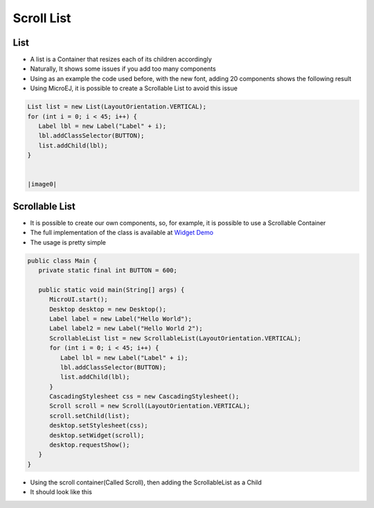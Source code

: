 Scroll List
===========

List
----

-  A list is a Container that resizes each of its children accordingly
-  Naturally, It shows some issues if you add too many components
-  Using as an example the code used before, with the new font, adding
   20 components shows the following result 

-  Using MicroEJ, it is possible to create a Scrollable List to avoid this issue

.. code:: java

   List list = new List(LayoutOrientation.VERTICAL);
   for (int i = 0; i < 45; i++) {
      Label lbl = new Label("Label" + i);
      lbl.addClassSelector(BUTTON);
      list.addChild(lbl);
   }


   |image0|

Scrollable List
---------------

-  It is possible to create our own components, so, for example, it is
   possible to use a Scrollable Container
-  The full implementation of the class is available at `Widget Demo <https://github.com/MicroEJ/Demo-Widget/tree/master/com.microej.demo.widget/src/main/java/com/microej/demo/widget/scrollablelist/widget>`__
-  The usage is pretty simple 

.. code:: java 

   public class Main {
      private static final int BUTTON = 600;

      public static void main(String[] args) {
         MicroUI.start();
         Desktop desktop = new Desktop();
         Label label = new Label("Hello World");
         Label label2 = new Label("Hello World 2");
         ScrollableList list = new ScrollableList(LayoutOrientation.VERTICAL);
         for (int i = 0; i < 45; i++) {
            Label lbl = new Label("Label" + i);
            lbl.addClassSelector(BUTTON);
            list.addChild(lbl);
         }
         CascadingStylesheet css = new CascadingStylesheet();
         Scroll scroll = new Scroll(LayoutOrientation.VERTICAL);
         scroll.setChild(list);
         desktop.setStylesheet(css);
         desktop.setWidget(scroll);
         desktop.requestShow();
      }
   }

- Using the scroll container(Called Scroll), then adding the ScrollableList as a Child 
- It should look like this

|image1|

.. |image0| image:: images/listsample.png
.. |image1| image:: images/scrollbar.png

